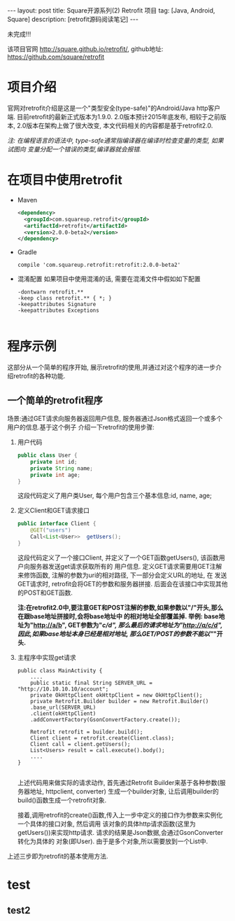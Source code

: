 #+OPTIONS: ^nil
#+OPTIONS: toc:nil
#+AUTHOR: Zhengchao Xu
#+EMAIL: xuzhengchaojob@gmail.com

#+BEGIN_HTML
---
layout: post
title: Square开源系列(2) Retrofit 项目 
tag: [Java, Android, Square]
description: [retrofit源码阅读笔记]
---
#+END_HTML

未完成!!!

该项目官网 [[http://square.github.io/retrofit/]], github地址: [[https://github.com/square/retrofit]]

* 项目介绍
官网对retrofit介绍是这是一个"类型安全(type-safe)"的Android/Java http客户端. 
目前retrofit的最新正式版本为1.9.0. 2.0版本预计2015年底发布, 相较于之前版本, 
2.0版本在架构上做了很大改变, 本文代码相关的内容都是基于retrofit2.0.

/注: 在编程语言的语法中, type-safe通常指编译器在编译时检查变量的类型, 如果试图向/
/变量分配一个错误的类型,编译器就会报错./

* 在项目中使用retrofit
+ Maven
  #+BEGIN_SRC xml
<dependency>
  <groupId>com.squareup.retrofit</groupId>
  <artifactId>retrofit</artifactId>
  <version>2.0.0-beta2</version>
</dependency>
  #+END_SRC
+ Gradle
  #+BEGIN_SRC 
 compile 'com.squareup.retrofit:retrofit:2.0.0-beta2' 
  #+END_SRC
+ 混淆配置
  如果项目中使用混淆的话, 需要在混淆文件中假如如下配置
  #+BEGIN_SRC 
-dontwarn retrofit.**
-keep class retrofit.** { *; }
-keepattributes Signature
-keepattributes Exceptions
  
  #+END_SRC
* 程序示例
这部分从一个简单的程序开始, 展示retrofit的使用,并通过对这个程序的进一步介绍retrofit的各种功能.
** 一个简单的retrofit程序
   场景:通过GET请求向服务器返回用户信息, 服务器通过Json格式返回一个或多个用户的信息.基于这个例子
介绍一下retrofit的使用步骤:
1. 用户代码
   #+BEGIN_SRC java
public class User {
    private int id;
    private String name;
    private int age;
}
#+END_SRC
   这段代码定义了用户类User, 每个用户包含三个基本信息:id, name, age;
2. 定义Client和GET请求接口
   #+BEGIN_SRC java
public interface Client {
    @GET("users")
    Call<List<User>>  getUsers();
}
#+END_SRC
   这段代码定义了一个接口Client, 并定义了一个GET函数getUsers(), 该函数用户向服务器发送get请求获取所有的
   用户信息. 定义GET请求需要用GET注解来修饰函数, 注解的参数为uri的相对路径, 下一部分会定义URL的地址, 在
   发送GET请求时, retrofit会将GET的参数和服务器拼接.
   后面会在该接口中实现其他的POST和GET函数.

   *注:在retrofit2.0中,要注意GET和POST注解的参数,如果参数以"/"开头,那么在跟base地址拼接时,会将base地址中
   的相对地址全部覆盖掉. 举例: base地址为"http://a/b", GET参数为"/c/d", 那么最后的请求地址为"http://a/c/d",
   因此,如果base地址本身已经是相对地址, 那么GET/POST的参数不能以"/"开头.*

3. 主程序中实现get请求
   #+BEGIN_SRC 
public class MainActivity {
    ....
    public static final String SERVER_URL = "http://10.10.10.10/account";
    private OkHttpClient okHttpClient = new OkHttpClient();
    private Retrofit.Builder builder = new Retrofit.Builder()
	.base_url(SERVER_URL)
	.client(okHttpClient)
	.addConvertFactory(GsonConvertFactory.create());

    Retrofit retrofit = builder.build();
    Client client = retrofit.create(Client.class);
    Client call = client.getUsers();
    List<Users> result = call.execute().body();
    ....
}
   
   #+END_SRC
   上述代码用来做实际的请求动作, 首先通过Retrofit Builder来基于各种参数(服务器地址, httpclient, converter)
   生成一个builder对象, 让后调用builder的build()函数生成一个retrofit对象.
   
   接着,调用retrofit的create()函数,传入上一步中定义的接口作为参数来实例化一个具体的接口对象, 然后调用
   该对象的具体http请求函数(这里为getUsers())来实现http请求. 请求的结果是Json数据,会通过GsonConverter转化为具体的
   对象(即User). 由于是多个对象,所以需要放到一个List中.

上述三步即为retrofit的基本使用方法.
* test
** test2
